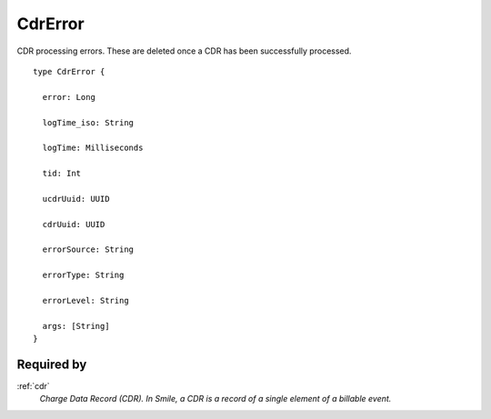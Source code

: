 .. _cdrerror:

CdrError
=========
CDR processing errors. These are deleted once a CDR has been successfully processed.

::

  type CdrError {
  
    error: Long

    logTime_iso: String

    logTime: Milliseconds

    tid: Int

    ucdrUuid: UUID

    cdrUuid: UUID

    errorSource: String

    errorType: String

    errorLevel: String

    args: [String]
  }

Required by
-------------
:ref:`cdr`
  *Charge Data Record (CDR). In Smile, a CDR is a record of a single element of a billable event.*
